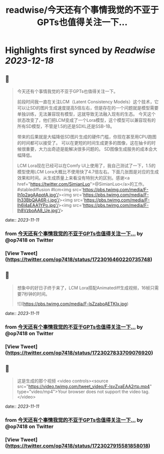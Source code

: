 :PROPERTIES:
:title: readwise/今天还有个事情我觉的不亚于GPTs也值得关注一下...
:END:

:PROPERTIES:
:author: [[op7418 on Twitter]]
:full-title: "今天还有个事情我觉的不亚于GPTs也值得关注一下..."
:category: [[tweets]]
:url: https://twitter.com/op7418/status/1723016460220735748
:image-url: https://pbs.twimg.com/profile_images/1636981205504786434/xDl77JIw.jpg
:END:

* Highlights first synced by [[Readwise]] [[2023-12-18]]
** 📌
#+BEGIN_QUOTE
今天还有个事情我觉的不亚于GPTs也值得关注一下。

前段时间我一直在关注LCM（Latent Consistency Models）这个技术，它可以让SD的图片生成速度提高5倍左右，但是存在的一个问题就是模型需要单独训练，无法兼容现有模型，这就导致无法融入现有的生态。
今天这个状态改变了，他们把LCM变成了一个Lora模型，这个模型可以兼容现有的所有SD模型，不管是1.5的还是SDXL还是SSB-1B。

带来的后果就是大幅降低SD图片生成的硬件门槛，你现在甚至用CPU跑图的时间都可以接受了。
可以在更短的时间生成更多的图像，这在抽卡的时候很重要，大力出奇迹是能解决很多问题的。
SD图像生成服务的成本会大幅降低。

LCM Lora现在已经可以在Comfy UI上使用了，我自己测试了一下，1.5的模型使用LCM Lora大概比不使用快了4.7倍左右。下面几张图是对应的生成效果和时间。从生成质量上来看没有特别大的区别。感谢<a href="https://twitter.com/SimianLuo">@SimianLuo</a>的工作。
#stablediffusion #lcm<img src='https://pbs.twimg.com/media/F-lh1o2agAApqtA.jpg'/><img src='https://pbs.twimg.com/media/F-lh33BbQAA6R-i.jpg'/><img src='https://pbs.twimg.com/media/F-lh6l4aEAA1YPo.jpg'/><img src='https://pbs.twimg.com/media/F-lh8VzboAA8_Ue.jpg'/> 
#+END_QUOTE
    date:: [[2023-11-11]]
*** from _今天还有个事情我觉的不亚于GPTs也值得关注一下..._ by @op7418 on Twitter
*** [View Tweet](https://twitter.com/op7418/status/1723016460220735748)
** 📌
#+BEGIN_QUOTE
想象中的好日子终于来了，LCM Lora搭配Animatediff生成视频，16帧只需要7秒钟的时间。 

![](https://pbs.twimg.com/media/F-lsZzaboAETKIx.jpg) 
#+END_QUOTE
    date:: [[2023-11-11]]
*** from _今天还有个事情我觉的不亚于GPTs也值得关注一下..._ by @op7418 on Twitter
*** [View Tweet](https://twitter.com/op7418/status/1723027833709076920)
** 📌
#+BEGIN_QUOTE
这是生成的那个视频 <video controls><source src="https://video.twimg.com/tweet_video/F-lsvZvaEAA2rtp.mp4" type="video/mp4">Your browser does not support the video tag.</video> 
#+END_QUOTE
    date:: [[2023-11-11]]
*** from _今天还有个事情我觉的不亚于GPTs也值得关注一下..._ by @op7418 on Twitter
*** [View Tweet](https://twitter.com/op7418/status/1723027915581858018)